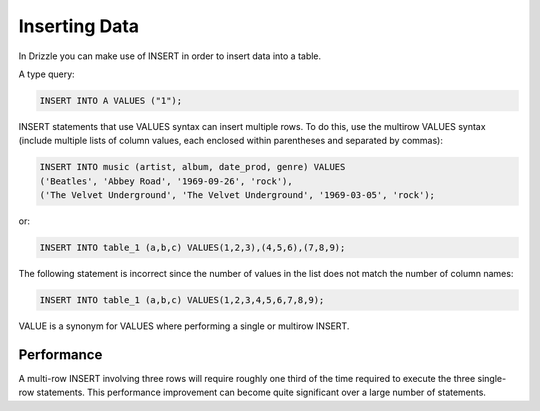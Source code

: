 Inserting Data
==============

In Drizzle you can make use of INSERT in order to insert data into a table.

A type query:

.. code-block:: mysql

   INSERT INTO A VALUES ("1");

.. todo::

   multi row inserts, performance thereof.

INSERT statements that use VALUES syntax can insert multiple rows. To do this, use the multirow VALUES syntax (include multiple lists of column values, each enclosed within parentheses and separated by commas):

.. code-block:: mysql

	INSERT INTO music (artist, album, date_prod, genre) VALUES
    	('Beatles', 'Abbey Road', '1969-09-26', 'rock'),
   	('The Velvet Underground', 'The Velvet Underground', '1969-03-05', 'rock');

or:

.. code-block:: mysql
	
	INSERT INTO table_1 (a,b,c) VALUES(1,2,3),(4,5,6),(7,8,9);

The following statement is incorrect since the number of values in the list does not match the number of column names:

.. code-block:: mysql

	INSERT INTO table_1 (a,b,c) VALUES(1,2,3,4,5,6,7,8,9);

VALUE is a synonym for VALUES where performing a single or multirow INSERT.

Performance
-----------

A multi-row INSERT involving three rows will require roughly one third of the time required to execute the three single-row statements. This performance improvement can become quite significant over a large number of statements. 

